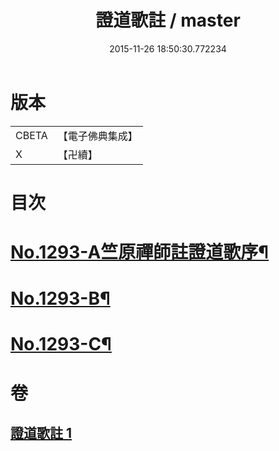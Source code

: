 #+TITLE: 證道歌註 / master
#+DATE: 2015-11-26 18:50:30.772234
* 版本
 |     CBETA|【電子佛典集成】|
 |         X|【卍續】    |

* 目次
* [[file:KR6q0179_001.txt::001-0456a1][No.1293-A竺原禪師註證道歌序¶]]
* [[file:KR6q0179_001.txt::0467c1][No.1293-B¶]]
* [[file:KR6q0179_001.txt::0468a3][No.1293-C¶]]
* 卷
** [[file:KR6q0179_001.txt][證道歌註 1]]
